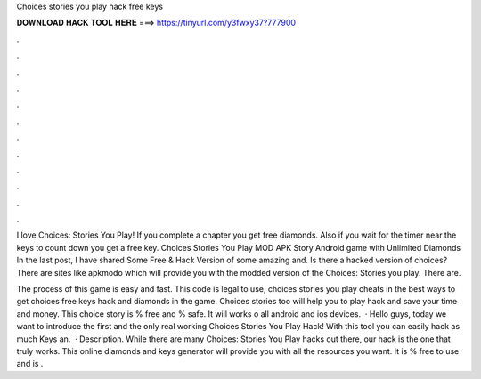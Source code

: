 Choices stories you play hack free keys



𝐃𝐎𝐖𝐍𝐋𝐎𝐀𝐃 𝐇𝐀𝐂𝐊 𝐓𝐎𝐎𝐋 𝐇𝐄𝐑𝐄 ===> https://tinyurl.com/y3fwxy37?777900



.



.



.



.



.



.



.



.



.



.



.



.

I love Choices: Stories You Play! If you complete a chapter you get free diamonds. Also if you wait for the timer near the keys to count down you get a free key. Choices Stories You Play MOD APK Story Android game with Unlimited Diamonds In the last post, I have shared Some Free & Hack Version of some amazing and. Is there a hacked version of choices? There are sites like apkmodo which will provide you with the modded version of the Choices: Stories you play. There are.

The process of this game is easy and fast. This code is legal to use, choices stories you play cheats in the best ways to get choices free keys hack and diamonds in the game. Choices stories too will help you to play hack and save your time and money. This choice story is % free and % safe. It will works o all android and ios devices.  · Hello guys, today we want to introduce the first and the only real working Choices Stories You Play Hack! With this tool you can easily hack as much Keys an.  · Description. While there are many Choices: Stories You Play hacks out there, our hack is the one that truly works. This online diamonds and keys generator will provide you with all the resources you want. It is % free to use and is .
